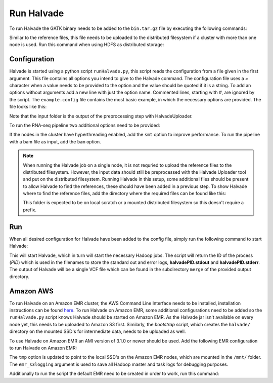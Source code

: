 Run Halvade
===========

To run Halvade the GATK binary needs to be added to the ``bin.tar.gz`` file by executing the following commands:

.. code-block:: bash
	:linenos:

	tar -xvf bin.tar.gz
	rm bin.tar.gz
	cp GenomeAnalysisTK.jar bin/
	tar -cvzf bin.tar.gz bin/*

Similar to the reference files, this file needs to be uploaded to the distributed filesystem if a cluster with more than one node is used. Run this command when using HDFS as distributed storage:

.. code-block:: bash
	:linenos:

	hdfs dfs -put bin.tar.gz /user/ddecap/halvade/


Configuration
-------------
Halvade is started using a python script ``runHalvade.py``, this script reads the configuration from a file given in the first argument. This file contains all options you intend to give to the Halvade command. The configuration file uses a *=* character when a value needs to be provided to the option and the value should be quoted if it is a string. To add an options without arguments add a new line with just the option name. Commented lines, starting with *#*, are ignored by the script.
The ``example.config`` file contains the most basic example, in which the necessary options are provided. The file looks like this:

.. code-block:: bash
	:linenos:

	N=5
	M=64
	C=16
	B="/user/ddecap/halvade/bin.tar.gz"
	D="/user/ddecap/halvade/ref/dbsnp/dbsnp_138.hg19.vcf"
	R="/user/ddecap/halvade/ref/ucsc.hg19"
	I="/user/ddecap/halvade/in/"
	O="/user/ddecap/halvade/out/"

Note that the input folder is the output of the preprocessing step with HalvadeUploader.

To run the RNA-seq pipeline two additional options need to be provided:

.. code-block:: bash
	:linenos:

	star="/user/ddecap/halvade/ref/STAR_ref/"
	rna

If the nodes in the cluster have hyperthreading enabled, add the ``smt`` option to improve performance. To run the pipeline with a bam file as input, add the ``bam`` option.

.. note:: When running the Halvade job on a single node, it is not requried to upload the reference files to the distributed filesystem. However, the input data should still be preprocessed with the Halvade Uploader tool and put on the distributed filesystem. Running Halvade in this setup, some additional files should be present to allow Halvade to find the references, these should have been added in a previous step. To show Halvade where to find the reference files, add the directory where the required files can be found like this:
	
	.. code-block:: bash
		:linenos:

		refdir="/user/ddecap/halvade/ref/"

	This folder is expected to be on local scratch or a mounted distributed filesystem so this doesn't require a prefix.


Run
---

When all desired configuration for Halvade have been added to the config file, simply run the following command to start Halvade:

.. code-block:: bash
	:linenos:

	python runHalvade.py

This will start Halvade, which in turn will start the necessary Hadoop jobs. The script will return the ID of the process (*PID*) which is used in the filenames to store the standard out and error logs, **halvadePID.stdout** and **halvadePID.stderr**. The output of Halvade will be a single VCF file which can be found in the subdirectory ``merge`` of the provided output directory.

Amazon AWS
----------

To run Halvade on an Amazon EMR cluster, the AWS Command Line Interface needs to be installed, installation instructions can be found  `here <http://docs.aws.amazon.com/cli/latest/userguide/cli-chap-welcome.html>`_. To run Halvade on Amazon EMR, some additional configurations need to be added so the ``runHalvade.py`` script knows Halvade should be started on Amazon EMR. As the Halvade jar isn't available on every node yet, this needs to be uploaded to Amazon S3 first. Similarly, the *bootstrap* script, which creates the ``halvade/`` directory on the mounted SSD's for intermediate data, needs to be uploaded as well.

.. code-block:: bash
	:linenos:

	aws s3 cp  HalvadeWithLibs.jar s3://halv_bucket/user/ddecap/halvade/ref/
	aws s3 cp  halvade_bootstrap.sh s3://halv_bucket/user/ddecap/halvade/ref/

To use Halvade on Amazon EMR an AMI version of 3.1.0 or newer should be used. Add the following EMR configuration to run Halvade on Amazon EMR:

.. code-block:: bash
	:linenos:

	emr_jar="s3://halv_bucket/user/ddecap/halvade/HalvadeWithLibs.jar"
	emr_script="s3://halv_bucket/user/ddecap/halvade/halvade_bootstrap.sh"
	emr_type="c3.8xlarge"
	emr_ami_v="3.1.0"
	tmp="/mnt/halvade/"
	emr_s3logging="s3://halv_bucket/user/ddecap/halvade/logs/"

The ``tmp`` option is updated to point to the local SSD's on the Amazon EMR nodes, which are mounted in the ``/mnt/`` folder.
The ``emr_s3logging`` argument is used to save all Hadoop master and task logs for debugging purposes. 


Additionally to run the script the default EMR need to be created in order to work, run this command:

.. code-block:: bash
	aws emr create-default-roles
	
